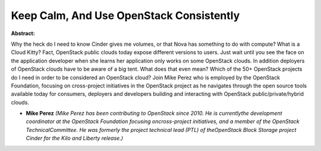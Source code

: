 Keep Calm, And Use OpenStack Consistently
~~~~~~~~~~~~~~~~~~~~~~~~~~~~~~~~~~~~~~~~~

**Abstract:**

Why the heck do I need to know Cinder gives me volumes, or that Nova has something to do with compute? What is a Cloud Kitty? Fact, OpenStack public clouds today expose different versions to users. Just wait until you see the face on the application developer when she learns her application only works on some OpenStack clouds. In addition deployers of OpenStack clouds have to be aware of a big tent. What does that even mean? Which of the 50+ OpenStack projects do I need in order to be considered an OpenStack cloud? Join Mike Perez who is employed by the OpenStack Foundation, focusing on cross-project initiatives in the OpenStack project as he navigates through the open source tools available today for consumers, deployers and developers building and interacting with OpenStack public/private/hybrid clouds.


* **Mike Perez** *(Mike Perez has been contributing to OpenStack since 2010. He is currentlythe development coordinator at the OpenStack Foundation focusing oncross-project initiatives, and a member of the OpenStack TechnicalCommittee. He was formerly the project technical lead (PTL) of theOpenStack Block Storage project Cinder for the Kilo and Liberty release.)*
